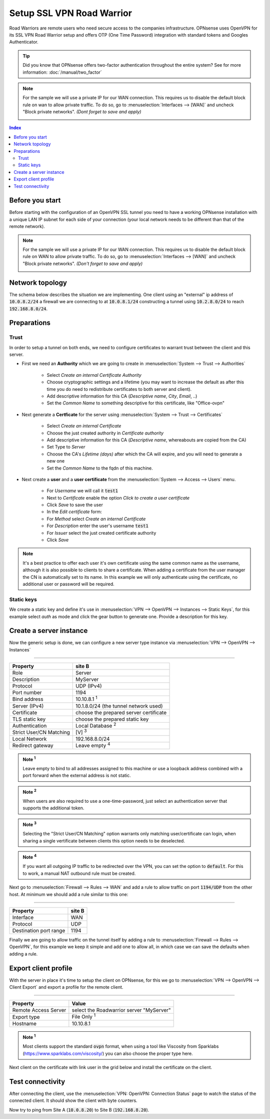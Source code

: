 =================================
Setup SSL VPN Road Warrior
=================================

.. image:: images/sslvpn_image_new.png
   :width: 100%

Road Warriors are remote users who need secure access to the companies infrastructure.
OPNsense uses OpenVPN for its SSL VPN Road Warrior setup and offers OTP (One Time Password)
integration with standard tokens and Googles Authenticator.

.. Tip::

  Did you know that OPNsense offers two-factor authentication throughout the entire
  system? See for more information: :doc:`/manual/two_factor`

.. Note::

   For the sample we will use a private IP for our WAN connection.
   This requires us to disable the default block rule on wan to allow private traffic.
   To do so, go to :menuselection:`Interfaces --> [WAN]` and uncheck "Block private networks".
   *(Dont forget to save and apply)*

   .. image:: images/block_private_networks.png


.. contents:: Index

----------------
Before you start
----------------
Before starting with the configuration of an OpenVPN SSL tunnel you need to have a
working OPNsense installation with a unique LAN IP subnet for each side of your
connection (your local network needs to be different than that of the remote
network).

.. Note::

   For the sample we will use a private IP for our WAN connection.
   This requires us to disable the default block rule on WAN to allow private traffic.
   To do so, go to :menuselection:`Interfaces --> [WAN]` and uncheck "Block private networks".
   *(Don't forget to save and apply)*

   .. image:: images/block_private_networks.png


--------------------------------
Network topology
--------------------------------

The schema below describes the situation we are implementing. One client using an "external" ip address of :code:`10.0.8.2/24`
a firewall we are connecting to at :code:`10.0.8.1/24` constructing a tunnel using  :code:`10.2.8.0/24` to reach :code:`192.168.8.0/24`.

.. nwdiag::
  :scale: 100%

    nwdiag {

      span_width = 90;
      node_width = 180;
      network {
          address = "10.0.8.0/24";
          pclana [label="Roadwarrior\n10.2.8.2",shape="cisco.pc"];
          fw [shape = "cisco.firewall", address="10.0.8.1/24"];
      }
      network Ext {
          address = "192.168.8.0/24";
          fw [shape = "cisco.firewall", address="192.168.8.1/24"];
          pclanb [label="Server\n192.168.8.20",shape="cisco.pc"];
      }

    }



--------------------------------
Preparations
--------------------------------

.....................
Trust
.....................


In order to setup a tunnel on both ends, we need to configure certificates to warrant trust between the client and this server.

* First we need an **Authority** which we are going to create in :menuselection:`System --> Trust --> Authorities`

   * Select `Create an internal Certificate Authority`
   * Choose cryptographic settings and a lifetime (you may want to increase the default as after this time you do need to redistribute certificates to both server and client).
   * Add descriptive information for this CA (`Descriptive name`, `City`, `Email`, ..)
   * Set the `Common Name` to something descriptive for this certificate, like "Office-ovpn"


* Next generate a **Certficate** for the server using :menuselection:`System --> Trust --> Certificates`

   * Select `Create an internal Certificate`
   * Choose the just created authority in `Certificate authority`
   * Add descriptive information for this CA (`Descriptive name`, whereabouts are copied from the CA)
   * Set Type to `Server`
   * Choose the CA's `Lifetime (days)` after which the CA will expire, and you will need to generate a new one
   * Set the `Common Name` to the fqdn of this machine.


* Next create a **user** and a **user certificate** from the :menuselection:`System --> Access --> Users` menu.

   * For `Username` we will call it :code:`test1`
   * Next to `Certificate` enable the option `Click to create a user certificate`
   * Click `Save` to save the user
   * In the `Edit certificate` form:
   * For `Method` select `Create an internal Certificate`
   * For `Description` enter the user's username :code:`test1`
   * For `Issuer` select the just created certificate authority
   * Click `Save`


.. Note::

      It's a best practice to offer each user it's own certificate using the same common name as the username, although
      it is also possible to clients to share a certificate. When adding a certificate from the user manager the CN is automatically
      set to its name. In this example we will only authenticate using the certificate, no additional user or password will be required.


.....................
Static keys
.....................

We create a static key and define it's use in :menuselection:`VPN --> OpenVPN --> Instances --> Static Keys`,  for this example
select `auth` as mode and click the gear button to generate one. Provide a description for this key.



------------------------------------
Create a server instance
------------------------------------

Now the generic setup is done, we can configure a new server type instance via :menuselection:`VPN --> OpenVPN --> Instances`

===============================================================

======================= =======================================
Property                site B
======================= =======================================
Role                    Server
Description             MyServer
Protocol                UDP (IPv4)
Port number             1194
Bind address            10.10.8.1 :sup:`1`
Server (IPv4)           10.1.8.0/24 (the tunnel network used)
Certificate             choose the prepared server certificate
TLS static key          choose the prepared static key
Authentication          Local Database  :sup:`2`
Strict User/CN Matching [V]  :sup:`3`
Local Network           192.168.8.0/24
Redirect gateway        Leave empty :sup:`4`
======================= =======================================

.. admonition:: Note  :sup:`1`

   Leave empty to bind to all addresses assigned to this machine or use a loopback address combined with a port forward when
   the external address is not static.

.. admonition:: Note  :sup:`2`

   When users are also required to use a one-time-password, just select an authentication server that supports the additional
   token.

.. admonition:: Note  :sup:`3`

   Selecting the "Strict User/CN Matching" option warrants only matching user/certificate can login, when sharing a single
   vertificate between clients this option needs to be deselected.

.. admonition:: Note  :sup:`4`

   If you want all outgoing IP traffic to be redirected over the VPN, you can set the option to :code:`default`.
   For this to work, a manual NAT outbound rule must be created.

Next go to :menuselection:`Firewall --> Rules --> WAN` and add a rule to allow traffic on port :code:`1194/UDP` from the other
host. At minimum we should add a rule similar to this one:

===============================================================

======================= =======================================
Property                site B
======================= =======================================
Interface               WAN
Protocol                UDP
Destination port range	1194
======================= =======================================

Finally we are going to allow traffic on the tunnel itself by adding a rule to :menuselection:`Firewall --> Rules --> OpenVPN`,
for this example we keep it simple and add one to allow all, in which case we can save the defaults when adding a rule.


------------------------------------
Export client profile
------------------------------------

With the server in place it's time to setup the client on OPNsense, for this we go to :menuselection:`VPN --> OpenVPN --> Client Export`
and export a profile for the remote client.

===================================================================

======================= ===========================================
Property                Value
======================= ===========================================
Remote Access Server    select the Roadwarrior server "MyServer"
Export type             File Only :sup:`1`
Hostname                10.10.8.1
======================= ===========================================

.. admonition:: Note  :sup:`1`

   Most clients support the standard :code:`ovpn` format, when using a tool like Viscosity from Sparklabs (https://www.sparklabs.com/viscosity/)
   you can also choose the proper type here.

Next client on the certificate with link user in the grid below and install the certificate on the client.


--------------------------------
Test connectivity
--------------------------------

After connecting the client, use the :menuselection:`VPN: OpenVPN: Connection Status` page to watch the status of the connected
client. It should show the client with byte counters.

Now try to ping from Site A (:code:`10.0.8.20`) to Site B (:code:`192.168.8.20`).
